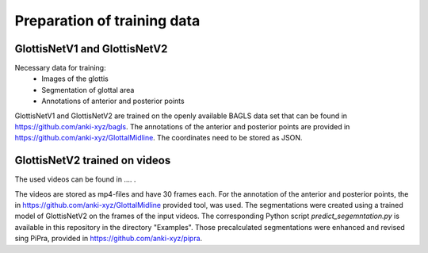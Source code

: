 

Preparation of training data
****************************
GlottisNetV1 and GlottisNetV2
-----------------------------

Necessary data for training:
    * Images of the glottis 
    * Segmentation of glottal area
    * Annotations of anterior and posterior points

GlottisNetV1 and GlottisNetV2 are trained on the openly available BAGLS data set that can be found in https://github.com/anki-xyz/bagls. The annotations of the 
anterior and posterior points are provided in https://github.com/anki-xyz/GlottalMidline. The coordinates need to be stored as JSON.

GlottisNetV2 trained on videos
------------------------------

The used videos can be found in .... .

The videos are stored as mp4-files and have 30 frames each. For the annotation of the anterior and posterior points, the 
in https://github.com/anki-xyz/GlottalMidline provided tool, was used. The segmentations
were created using a trained model of GlottisNetV2 on the frames of the input videos. The corresponding Python script *predict_segemntation.py* is available 
in this repository in the directory "Examples". Those precalculated segmentations were enhanced and revised sing PiPra, provided in https://github.com/anki-xyz/pipra.